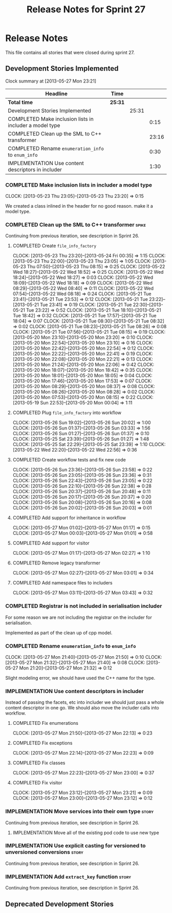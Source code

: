 #+title: Release Notes for Sprint 27
#+options: date:nil toc:nil author:nil num:nil
#+todo: ANALYSIS IMPLEMENTATION TESTING | COMPLETED CANCELLED
#+tags: story(s) epic(e) task(t) note(n) spike(p)

* Release Notes

This file contains all stories that were closed during sprint 27.

** Development Stories Implemented

#+begin: clocktable :maxlevel 3 :scope subtree
Clock summary at [2013-05-27 Mon 23:21]

| Headline                                                | Time    |       |       |
|---------------------------------------------------------+---------+-------+-------|
| *Total time*                                            | *25:31* |       |       |
|---------------------------------------------------------+---------+-------+-------|
| Development Stories Implemented                         |         | 25:31 |       |
| COMPLETED Make inclusion lists in includer a model type |         |       |  0:15 |
| COMPLETED Clean up the SML to C++ transformer           |         |       | 23:16 |
| COMPLETED Rename =enumeration_info= to =enum_info=      |         |       |  0:30 |
| IMPLEMENTATION Use content descriptors in includer      |         |       |  1:30 |
#+end:

*** COMPLETED Make inclusion lists in includer a model type
    CLOSED: [2013-05-23 Thu 23:16]
    CLOCK: [2013-05-23 Thu 23:05]--[2013-05-23 Thu 23:20] =>  0:15

We created a class inlined in the header for no good reason. make it a
model type.

*** COMPLETED Clean up the SML to C++ transformer                     :spike:
    CLOSED: [2013-05-27 Mon 21:24]

Continuing from previous iteration, see description in Sprint 26.

**** COMPLETED Create =file_info_factory=
     CLOSED: [2013-05-25 Sat 23:39]
     CLOCK: [2013-05-23 Thu 23:20]--[2013-05-24 Fri 00:35] =>  1:15
     CLOCK: [2013-05-23 Thu 22:00]--[2013-05-23 Thu 23:05] =>  1:05
     CLOCK: [2013-05-23 Thu 07:50]--[2013-05-23 Thu 08:15] =>  0:25
     CLOCK: [2013-05-22 Wed 18:27]--[2013-05-22 Wed 18:52] =>  0:25
     CLOCK: [2013-05-22 Wed 18:24]--[2013-05-22 Wed 18:27] =>  0:03
     CLOCK: [2013-05-22 Wed 18:09]--[2013-05-22 Wed 18:18] =>  0:09
     CLOCK: [2013-05-22 Wed 08:29]--[2013-05-22 Wed 08:40] =>  0:11
     CLOCK: [2013-05-22 Wed 07:54]--[2013-05-22 Wed 08:18] =>  0:24
     CLOCK: [2013-05-21 Tue 23:41]--[2013-05-21 Tue 23:53] =>  0:12
     CLOCK: [2013-05-21 Tue 23:22]--[2013-05-21 Tue 23:41] =>  0:19
     CLOCK: [2013-05-21 Tue 22:30]--[2013-05-21 Tue 23:22] =>  0:52
     CLOCK: [2013-05-21 Tue 18:10]--[2013-05-21 Tue 18:42] =>  0:32
     CLOCK: [2013-05-21 Tue 17:57]--[2013-05-21 Tue 18:04] =>  0:07
     CLOCK: [2013-05-21 Tue 08:30]--[2013-05-21 Tue 08:32] =>  0:02
     CLOCK: [2013-05-21 Tue 08:23]--[2013-05-21 Tue 08:26] =>  0:08
     CLOCK: [2013-05-21 Tue 07:56]--[2013-05-21 Tue 08:15] =>  0:19
     CLOCK: [2013-05-20 Mon 23:10]--[2013-05-20 Mon 23:20] =>  0:10
     CLOCK: [2013-05-20 Mon 22:54]--[2013-05-20 Mon 23:10] =>  0:16
     CLOCK: [2013-05-20 Mon 22:42]--[2013-05-20 Mon 22:54] =>  0:12
     CLOCK: [2013-05-20 Mon 22:22]--[2013-05-20 Mon 22:41] =>  0:19
     CLOCK: [2013-05-20 Mon 22:08]--[2013-05-20 Mon 22:21] =>  0:13
     CLOCK: [2013-05-20 Mon 21:24]--[2013-05-20 Mon 22:06] =>  0:42
     CLOCK: [2013-05-20 Mon 18:07]--[2013-05-20 Mon 18:42] =>  0:35
     CLOCK: [2013-05-20 Mon 18:01]--[2013-05-20 Mon 18:05] =>  0:04
     CLOCK: [2013-05-20 Mon 17:46]--[2013-05-20 Mon 17:53] =>  0:07
     CLOCK: [2013-05-20 Mon 08:29]--[2013-05-20 Mon 08:37] =>  0:08
     CLOCK: [2013-05-20 Mon 08:26]--[2013-05-20 Mon 08:28] =>  0:02
     CLOCK: [2013-05-20 Mon 07:53]--[2013-05-20 Mon 08:15] =>  0:22
     CLOCK: [2013-05-19 Sun 22:53]--[2013-05-20 Mon 00:04] =>  1:11

**** COMPLETED Plug =file_info_factory= into workflow
     CLOSED: [2013-05-26 Sun 20:02]
     CLOCK: [2013-05-26 Sun 19:02]--[2013-05-26 Sun 20:02] =>  1:00
     CLOCK: [2013-05-26 Sun 01:37]--[2013-05-26 Sun 03:33] =>  1:56
     CLOCK: [2013-05-26 Sun 01:27]--[2013-05-26 Sun 01:37] =>  0:10
     CLOCK: [2013-05-25 Sat 23:39]--[2013-05-26 Sun 01:27] =>  1:48
     CLOCK: [2013-05-25 Sat 22:29]--[2013-05-25 Sat 23:39] =>  1:10
     CLOCK: [2013-05-22 Wed 22:20]--[2013-05-22 Wed 22:56] =>  0:36

**** COMPLETED Create workflow tests and fix new code
     CLOSED: [2013-05-27 Mon 00:02]
     CLOCK: [2013-05-26 Sun 23:36]--[2013-05-26 Sun 23:58] =>  0:22
     CLOCK: [2013-05-26 Sun 23:05]--[2013-05-26 Sun 23:36] =>  0:31
     CLOCK: [2013-05-26 Sun 22:43]--[2013-05-26 Sun 23:05] =>  0:22
     CLOCK: [2013-05-26 Sun 22:10]--[2013-05-26 Sun 22:38] =>  0:28
     CLOCK: [2013-05-26 Sun 20:37]--[2013-05-26 Sun 20:48] =>  0:11
     CLOCK: [2013-05-26 Sun 20:17]--[2013-05-26 Sun 20:37] =>  0:20
     CLOCK: [2013-05-26 Sun 20:08]--[2013-05-26 Sun 20:16] =>  0:08
     CLOCK: [2013-05-26 Sun 20:02]--[2013-05-26 Sun 20:03] =>  0:01

**** COMPLETED Add support for inheritance in workflow
     CLOSED: [2013-05-27 Mon 01:17]
     CLOCK: [2013-05-27 Mon 01:02]--[2013-05-27 Mon 01:17] =>  0:15
     CLOCK: [2013-05-27 Mon 00:03]--[2013-05-27 Mon 01:01] =>  0:58

**** COMPLETED Add support for visitor
     CLOSED: [2013-05-27 Mon 03:00]
     CLOCK: [2013-05-27 Mon 01:17]--[2013-05-27 Mon 02:27] =>  1:10

**** COMPLETED Remove legacy transformer
     CLOSED: [2013-05-27 Mon 03:01]
     CLOCK: [2013-05-27 Mon 02:27]--[2013-05-27 Mon 03:01] =>  0:34
**** COMPLETED Add namespace files to includers
     CLOSED: [2013-05-27 Mon 03:19]
     CLOCK: [2013-05-27 Mon 03:11]--[2013-05-27 Mon 03:43] =>  0:32

*** COMPLETED Registrar is not included in serialisation includer
    CLOSED: [2013-05-27 Mon 03:18]

For some reason we are not including the registrar on the includer for
serialisation.

Implemented as part of the clean up of cpp model.

*** COMPLETED Rename =enumeration_info= to =enum_info=
    CLOSED: [2013-05-27 Mon 21:50]
    CLOCK: [2013-05-27 Mon 21:40]--[2013-05-27 Mon 21:50] =>  0:10
    CLOCK: [2013-05-27 Mon 21:32]--[2013-05-27 Mon 21:40] =>  0:08
    CLOCK: [2013-05-27 Mon 21:20]--[2013-05-27 Mon 21:32] =>  0:12

Slight modeling error, we should have used the C++ name for the type.

*** IMPLEMENTATION Use content descriptors in includer

Instead of passing the facets, etc into includer we should just pass a
whole content descriptor in one go. We should also move the includer
calls into workflow.

**** COMPLETED Fix enumerations
     CLOSED: [2013-05-27 Mon 22:13]
     CLOCK: [2013-05-27 Mon 21:50]--[2013-05-27 Mon 22:13] =>  0:23

**** COMPLETED Fix exceptions
     CLOSED: [2013-05-27 Mon 22:23]
     CLOCK: [2013-05-27 Mon 22:14]--[2013-05-27 Mon 22:23] =>  0:09

**** COMPLETED Fix classes
     CLOSED: [2013-05-27 Mon 22:51]
     CLOCK: [2013-05-27 Mon 22:23]--[2013-05-27 Mon 23:00] =>  0:37

**** COMPLETED Fix visitor
     CLOSED: [2013-05-27 Mon 23:21]
     CLOCK: [2013-05-27 Mon 23:12]--[2013-05-27 Mon 23:21] =>  0:09
     CLOCK: [2013-05-27 Mon 23:00]--[2013-05-27 Mon 23:12] =>  0:12

*** IMPLEMENTATION Move services into their own type                  :story:

Continuing from previous iteration, see description in Sprint 26.

**** IMPLEMENTATION Move all of the existing pod code to use new type

*** IMPLEMENTATION Use explicit casting for versioned to unversioned conversions :story:

Continuing from previous iteration, see description in Sprint 26.

*** IMPLEMENTATION Add =extract_key= function                         :story:

Continuing from previous iteration, see description in Sprint 26.

** Deprecated Development Stories
